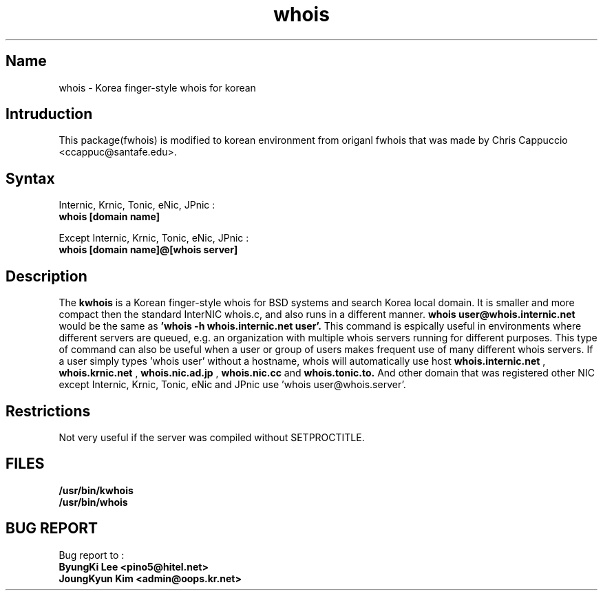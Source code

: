 .\" RCSID: @(#)$Id: whois.1,v 1.1.1.1 2004-02-04 06:05:14 oops Exp $
.TH whois 1 "Oct 1999"
.SH Name
whois \- Korea finger\-style whois for korean
.SH Intruduction
This package(fwhois) is modified to korean environment from origanl 
fwhois that was made by Chris Cappuccio <ccappuc@santafe.edu>.

.SH Syntax

Internic, Krnic, Tonic, eNic, JPnic :
.br
.B whois [domain name]

Except Internic, Krnic, Tonic, eNic, JPnic :
.br
.B whois [domain name]@[whois server]

.SH Description
The
.B kwhois 
is a Korean finger-style whois for BSD systems and search Korea 
local domain. It is smaller and more compact then the standard 
InterNIC whois.c, and also runs in a different manner. 
.B whois user@whois.internic.net 
would be the same as 
.B 'whois -h whois.internic.net user'. 
This command is espically useful in environments where 
different servers are queued, e.g. an organization with multiple 
whois servers running for different purposes. This type of 
command can also be useful when a user or group of users 
makes frequent use of many different whois servers. If a user 
simply types 'whois user' without a hostname, whois will 
automatically use host 
.B whois.internic.net
,
.B whois.krnic.net
,
.B whois.nic.ad.jp
,
.B whois.nic.cc
and
.B whois.tonic.to.
And other domain that was registered other NIC except Internic, 
Krnic, Tonic, eNic and JPnic use 'whois user@whois.server'.
.SH Restrictions
Not very useful if the server was compiled without SETPROCTITLE.
.SH FILES
.B /usr/bin/kwhois
.br
.B /usr/bin/whois
.SH BUG REPORT
Bug report to : 
.br
.B ByungKi Lee <pino5@hitel.net>
.br
.B JoungKyun Kim <admin@oops.kr.net>
